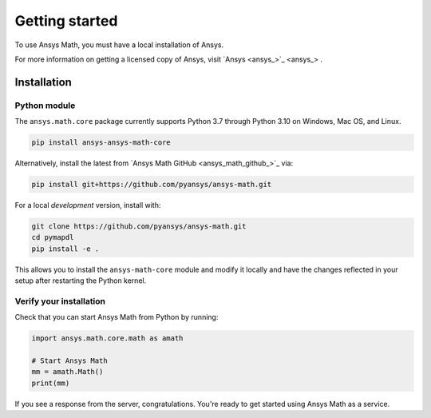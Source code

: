 ===============
Getting started
===============
To use Ansys Math, you must have a local installation of Ansys.

For more information on getting a licensed copy of Ansys, visit
`Ansys <ansys_>`_ .



************
Installation
************

Python module
~~~~~~~~~~~~~
The ``ansys.math.core`` package currently supports Python 3.7 through
Python 3.10 on Windows, Mac OS, and Linux.

.. code::

   pip install ansys-ansys-math-core

Alternatively, install the latest from 
`Ansys Math GitHub <ansys_math_github_>`_ via:

.. code::

   pip install git+https://github.com/pyansys/ansys-math.git


For a local *development* version, install with:

.. code::

   git clone https://github.com/pyansys/ansys-math.git
   cd pymapdl
   pip install -e .

This allows you to install the ``ansys-math-core`` module
and modify it locally and have the changes reflected in your setup
after restarting the Python kernel.


Verify your installation
~~~~~~~~~~~~~~~~~~~~~~~~
Check that you can start Ansys Math from Python by running:

.. code:: python

    import ansys.math.core.math as amath

    # Start Ansys Math
    mm = amath.Math()
    print(mm)


If you see a response from the server, congratulations. You're ready
to get started using Ansys Math as a service.
